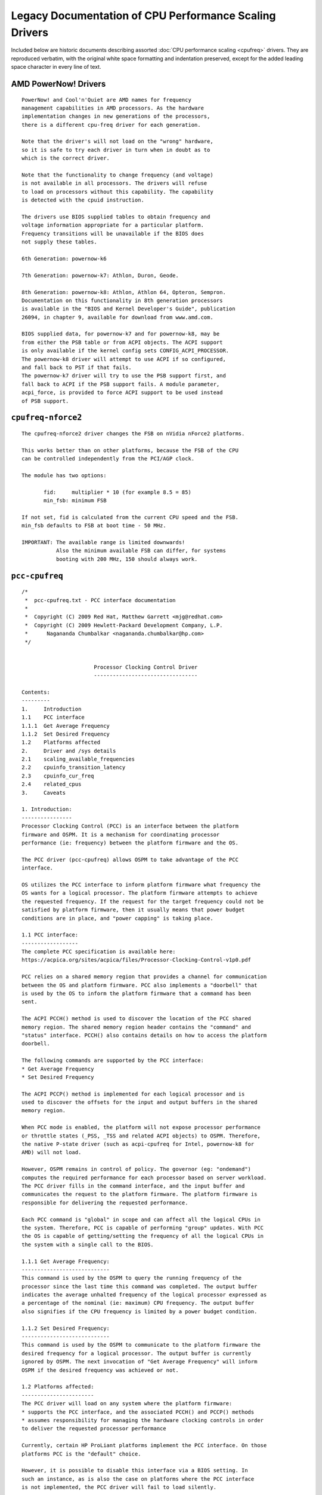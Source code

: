 .. SPDX-License-Identifier: GPL-2.0

=======================================================
Legacy Documentation of CPU Performance Scaling Drivers
=======================================================

Included below are historic documents describing assorted
:doc:`CPU performance scaling <cpufreq>` drivers.  They are reproduced verbatim,
with the original white space formatting and indentation preserved, except for
the added leading space character in every line of text.


AMD PowerNow! Drivers
=====================

::

 PowerNow! and Cool'n'Quiet are AMD names for frequency
 management capabilities in AMD processors. As the hardware
 implementation changes in new generations of the processors,
 there is a different cpu-freq driver for each generation.

 Note that the driver's will not load on the "wrong" hardware,
 so it is safe to try each driver in turn when in doubt as to
 which is the correct driver.

 Note that the functionality to change frequency (and voltage)
 is not available in all processors. The drivers will refuse
 to load on processors without this capability. The capability
 is detected with the cpuid instruction.

 The drivers use BIOS supplied tables to obtain frequency and
 voltage information appropriate for a particular platform.
 Frequency transitions will be unavailable if the BIOS does
 not supply these tables.

 6th Generation: powernow-k6

 7th Generation: powernow-k7: Athlon, Duron, Geode.

 8th Generation: powernow-k8: Athlon, Athlon 64, Opteron, Sempron.
 Documentation on this functionality in 8th generation processors
 is available in the "BIOS and Kernel Developer's Guide", publication
 26094, in chapter 9, available for download from www.amd.com.

 BIOS supplied data, for powernow-k7 and for powernow-k8, may be
 from either the PSB table or from ACPI objects. The ACPI support
 is only available if the kernel config sets CONFIG_ACPI_PROCESSOR.
 The powernow-k8 driver will attempt to use ACPI if so configured,
 and fall back to PST if that fails.
 The powernow-k7 driver will try to use the PSB support first, and
 fall back to ACPI if the PSB support fails. A module parameter,
 acpi_force, is provided to force ACPI support to be used instead
 of PSB support.


``cpufreq-nforce2``
===================

::

 The cpufreq-nforce2 driver changes the FSB on nVidia nForce2 platforms.

 This works better than on other platforms, because the FSB of the CPU
 can be controlled independently from the PCI/AGP clock.

 The module has two options:

 	fid: 	 multiplier * 10 (for example 8.5 = 85)
 	min_fsb: minimum FSB

 If not set, fid is calculated from the current CPU speed and the FSB.
 min_fsb defaults to FSB at boot time - 50 MHz.

 IMPORTANT: The available range is limited downwards!
            Also the minimum available FSB can differ, for systems
            booting with 200 MHz, 150 should always work.


``pcc-cpufreq``
===============

::

 /*
  *  pcc-cpufreq.txt - PCC interface documentation
  *
  *  Copyright (C) 2009 Red Hat, Matthew Garrett <mjg@redhat.com>
  *  Copyright (C) 2009 Hewlett-Packard Development Company, L.P.
  *      Nagananda Chumbalkar <nagananda.chumbalkar@hp.com>
  */


 			Processor Clocking Control Driver
 			---------------------------------

 Contents:
 ---------
 1.	Introduction
 1.1	PCC interface
 1.1.1	Get Average Frequency
 1.1.2	Set Desired Frequency
 1.2	Platforms affected
 2.	Driver and /sys details
 2.1	scaling_available_frequencies
 2.2	cpuinfo_transition_latency
 2.3	cpuinfo_cur_freq
 2.4	related_cpus
 3.	Caveats

 1. Introduction:
 ----------------
 Processor Clocking Control (PCC) is an interface between the platform
 firmware and OSPM. It is a mechanism for coordinating processor
 performance (ie: frequency) between the platform firmware and the OS.

 The PCC driver (pcc-cpufreq) allows OSPM to take advantage of the PCC
 interface.

 OS utilizes the PCC interface to inform platform firmware what frequency the
 OS wants for a logical processor. The platform firmware attempts to achieve
 the requested frequency. If the request for the target frequency could not be
 satisfied by platform firmware, then it usually means that power budget
 conditions are in place, and "power capping" is taking place.

 1.1 PCC interface:
 ------------------
 The complete PCC specification is available here:
 https://acpica.org/sites/acpica/files/Processor-Clocking-Control-v1p0.pdf

 PCC relies on a shared memory region that provides a channel for communication
 between the OS and platform firmware. PCC also implements a "doorbell" that
 is used by the OS to inform the platform firmware that a command has been
 sent.

 The ACPI PCCH() method is used to discover the location of the PCC shared
 memory region. The shared memory region header contains the "command" and
 "status" interface. PCCH() also contains details on how to access the platform
 doorbell.

 The following commands are supported by the PCC interface:
 * Get Average Frequency
 * Set Desired Frequency

 The ACPI PCCP() method is implemented for each logical processor and is
 used to discover the offsets for the input and output buffers in the shared
 memory region.

 When PCC mode is enabled, the platform will not expose processor performance
 or throttle states (_PSS, _TSS and related ACPI objects) to OSPM. Therefore,
 the native P-state driver (such as acpi-cpufreq for Intel, powernow-k8 for
 AMD) will not load.

 However, OSPM remains in control of policy. The governor (eg: "ondemand")
 computes the required performance for each processor based on server workload.
 The PCC driver fills in the command interface, and the input buffer and
 communicates the request to the platform firmware. The platform firmware is
 responsible for delivering the requested performance.

 Each PCC command is "global" in scope and can affect all the logical CPUs in
 the system. Therefore, PCC is capable of performing "group" updates. With PCC
 the OS is capable of getting/setting the frequency of all the logical CPUs in
 the system with a single call to the BIOS.

 1.1.1 Get Average Frequency:
 ----------------------------
 This command is used by the OSPM to query the running frequency of the
 processor since the last time this command was completed. The output buffer
 indicates the average unhalted frequency of the logical processor expressed as
 a percentage of the nominal (ie: maximum) CPU frequency. The output buffer
 also signifies if the CPU frequency is limited by a power budget condition.

 1.1.2 Set Desired Frequency:
 ----------------------------
 This command is used by the OSPM to communicate to the platform firmware the
 desired frequency for a logical processor. The output buffer is currently
 ignored by OSPM. The next invocation of "Get Average Frequency" will inform
 OSPM if the desired frequency was achieved or not.

 1.2 Platforms affected:
 -----------------------
 The PCC driver will load on any system where the platform firmware:
 * supports the PCC interface, and the associated PCCH() and PCCP() methods
 * assumes responsibility for managing the hardware clocking controls in order
 to deliver the requested processor performance

 Currently, certain HP ProLiant platforms implement the PCC interface. On those
 platforms PCC is the "default" choice.

 However, it is possible to disable this interface via a BIOS setting. In
 such an instance, as is also the case on platforms where the PCC interface
 is not implemented, the PCC driver will fail to load silently.

 2. Driver and /sys details:
 ---------------------------
 When the driver loads, it merely prints the lowest and the highest CPU
 frequencies supported by the platform firmware.

 The PCC driver loads with a message such as:
 pcc-cpufreq: (v1.00.00) driver loaded with frequency limits: 1600 MHz, 2933
 MHz

 This means that the OPSM can request the CPU to run at any frequency in
 between the limits (1600 MHz, and 2933 MHz) specified in the message.

 Internally, there is no need for the driver to convert the "target" frequency
 to a corresponding P-state.

 The VERSION number for the driver will be of the format v.xy.ab.
 eg: 1.00.02
    ----- --
     |    |
     |    -- this will increase with bug fixes/enhancements to the driver
     |-- this is the version of the PCC specification the driver adheres to


 The following is a brief discussion on some of the fields exported via the
 /sys filesystem and how their values are affected by the PCC driver:

 2.1 scaling_available_frequencies:
 ----------------------------------
 scaling_available_frequencies is not created in /sys. No intermediate
 frequencies need to be listed because the BIOS will try to achieve any
 frequency, within limits, requested by the governor. A frequency does not have
 to be strictly associated with a P-state.

 2.2 cpuinfo_transition_latency:
 -------------------------------
 The cpuinfo_transition_latency field is 0. The PCC specification does
 not include a field to expose this value currently.

 2.3 cpuinfo_cur_freq:
 ---------------------
 A) Often cpuinfo_cur_freq will show a value different than what is declared
 in the scaling_available_frequencies or scaling_cur_freq, or scaling_max_freq.
 This is due to "turbo boost" available on recent Intel processors. If certain
 conditions are met the BIOS can achieve a slightly higher speed than requested
 by OSPM. An example:

 scaling_cur_freq	: 2933000
 cpuinfo_cur_freq	: 3196000

 B) There is a round-off error associated with the cpuinfo_cur_freq value.
 Since the driver obtains the current frequency as a "percentage" (%) of the
 nominal frequency from the BIOS, sometimes, the values displayed by
 scaling_cur_freq and cpuinfo_cur_freq may not match. An example:

 scaling_cur_freq	: 1600000
 cpuinfo_cur_freq	: 1583000

 In this example, the nominal frequency is 2933 MHz. The driver obtains the
 current frequency, cpuinfo_cur_freq, as 54% of the nominal frequency:

 	54% of 2933 MHz = 1583 MHz

 Nominal frequency is the maximum frequency of the processor, and it usually
 corresponds to the frequency of the P0 P-state.

 2.4 related_cpus:
 -----------------
 The related_cpus field is identical to affected_cpus.

 affected_cpus	: 4
 related_cpus	: 4

 Currently, the PCC driver does not evaluate _PSD. The platforms that support
 PCC do not implement SW_ALL. So OSPM doesn't need to perform any coordination
 to ensure that the same frequency is requested of all dependent CPUs.

 3. Caveats:
 -----------
 The "cpufreq_stats" module in its present form cannot be loaded and
 expected to work with the PCC driver. Since the "cpufreq_stats" module
 provides information wrt each P-state, it is not applicable to the PCC driver.
